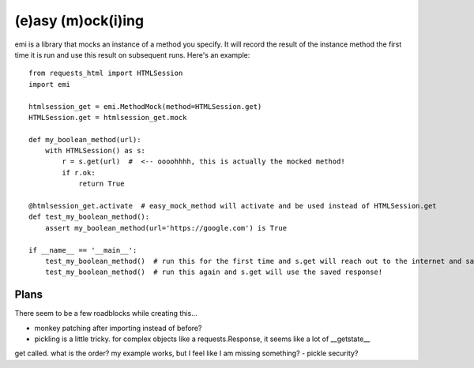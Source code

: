 -------------------
(e)asy (m)ock(i)ing
-------------------

emi is a library that mocks an instance of a method you specify.  It will record the result of the
instance method the first time it is run and use this result on subsequent runs.  Here's an example::

    from requests_html import HTMLSession
    import emi

    htmlsession_get = emi.MethodMock(method=HTMLSession.get)
    HTMLSession.get = htmlsession_get.mock

    def my_boolean_method(url):
        with HTMLSession() as s:
            r = s.get(url)  #  <-- oooohhhh, this is actually the mocked method!
            if r.ok:
                return True

    @htmlsession_get.activate  # easy_mock_method will activate and be used instead of HTMLSession.get
    def test_my_boolean_method():
        assert my_boolean_method(url='https://google.com') is True

    if __name__ == '__main__':
        test_my_boolean_method()  # run this for the first time and s.get will reach out to the internet and save the response
        test_my_boolean_method()  # run this again and s.get will use the saved response!

Plans
_____

There seem to be a few roadblocks while creating this...

- monkey patching after importing instead of before?
- pickling is a little tricky.  for complex objects like a requests.Response, it seems like a lot of __getstate__
get called.  what is the order?  my example works, but I feel like I am missing something?
- pickle security?
